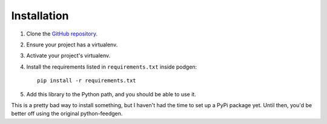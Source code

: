 ============
Installation
============

#. Clone the `GitHub repository`_.

#. Ensure your project has a virtualenv.

#. Activate your project's virtualenv.

#. Install the requirements listed in ``requirements.txt`` inside podgen::

    pip install -r requirements.txt

#. Add this library to the Python path, and you should be able to use it.


This is a pretty bad way to install something, but I haven't had the time to
set up a PyPi package yet. Until then, you'd be better off using the original
python-feedgen.

.. _GitHub repository: https://github.com/tobinus/python-podgen/tree/podcastgen
